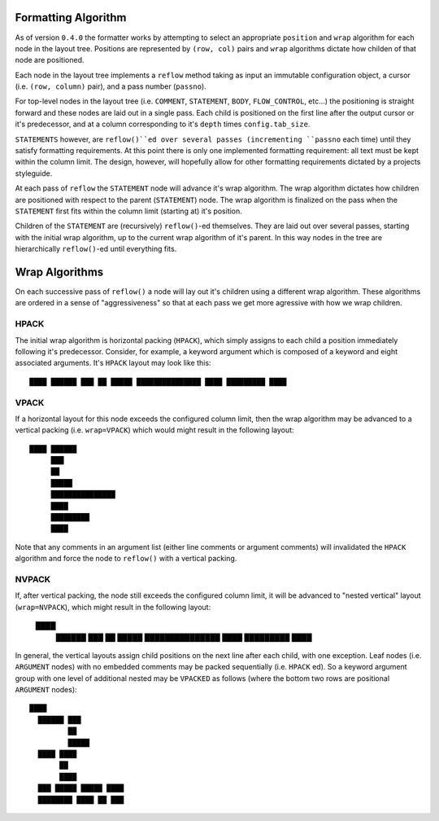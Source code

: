 ====================
Formatting Algorithm
====================

As of version ``0.4.0`` the formatter works by attempting to select an
appropriate ``position`` and ``wrap`` algorithm for each node in the layout
tree. Positions are represented by ``(row, col)`` pairs and ``wrap`` algorithms
dictate how childen of that node are positioned.

Each node in the layout tree implements a ``reflow`` method taking as input
an immutable configuration object, a cursor (i.e. ``(row, column)`` pair),
and a pass number (``passno``).

For top-level nodes in the layout tree (i.e. ``COMMENT``, ``STATEMENT``,
``BODY``, ``FLOW_CONTROL``, etc...) the positioning is straight forward and
these nodes are laid out in a single pass. Each child is positioned on the
first line after the output cursor or it's predecessor, and at a column
corresponding to it's ``depth`` times ``config.tab_size``.

``STATEMENTS`` however, are ``reflow()``ed over several passes (incrementing
``passno`` each time) until they satisfy formatting requirements. At this point
there is only one implemented formatting requirement: all text must be
kept within the column limit. The design, however, will hopefully allow for
other formatting requirements dictated by a projects styleguide.

At each pass of ``reflow`` the ``STATEMENT`` node will advance it's wrap
algorithm. The wrap algorithm dictates how children are positioned with respect
to the parent (``STATEMENT``) node. The wrap algorithm is finalized on the
pass when the ``STATEMENT`` first fits within the column limit (starting at)
it's position.

Children of the ``STATEMENT`` are (recursively) ``reflow()``-ed themselves. They
are laid out over several passes, starting with the initial wrap algorithm, up
to the current wrap algorithm of it's parent. In this way nodes in the tree
are hierarchically ``reflow()``-ed until everything fits.

===============
Wrap Algorithms
===============

On each successive pass of ``reflow()`` a node will lay out it's children
using a different wrap algorithm. These algorithms are ordered in a sense of
"aggressiveness" so that at each pass we get more agressive with how we wrap
children.

-----
HPACK
-----

The initial wrap algorithm is horizontal packing (``HPACK``), which simply
assigns to each child a position immediately following it's predecessor.
Consider, for example, a keyword argument which is composed of a keyword and
eight associated arguments. It's ``HPACK`` layout may look like this::

    ████ ██████ ███ ██ █████ ███████████████ ████ █████████ ████

-----
VPACK
-----

If a horizontal layout for this node exceeds the configured column limit, then
the wrap algorithm may be advanced to a vertical packing (i.e. ``wrap=VPACK``)
which would might result in the following layout::

    ████ ██████
         ███
         ██
         █████
         ███████████████
         ████
         █████████
         ████

Note that any comments in an argument list (either line comments or argument
comments) will invalidated the ``HPACK`` algorithm and force the node to
``reflow()`` with a vertical packing.

------
NVPACK
------

If, after vertical packing, the node still exceeds the configured column limit,
it will be advanced to "nested vertical" layout (``wrap=NVPACK``), which might
result in the following layout:

    ████
      ██████
      ███
      ██
      █████
      ███████████████
      ████
      █████████
      ████

In general, the vertical layouts assign child positions on the next line after
each child, with one exception. Leaf nodes (i.e. ``ARGUMENT`` nodes) with no
embedded comments may be packed sequentially (i.e. ``HPACK`` ed). So a keyword
argument group with one level of additional nested may be ``VPACKED`` as
follows (where the bottom two rows are positional ``ARGUMENT`` nodes)::

    ████
      ██████ ███
             ██
             █████
      ████ ████
           ██
           ████
      ███ █████ █████ ████
      ████████ ████ ██ ███

